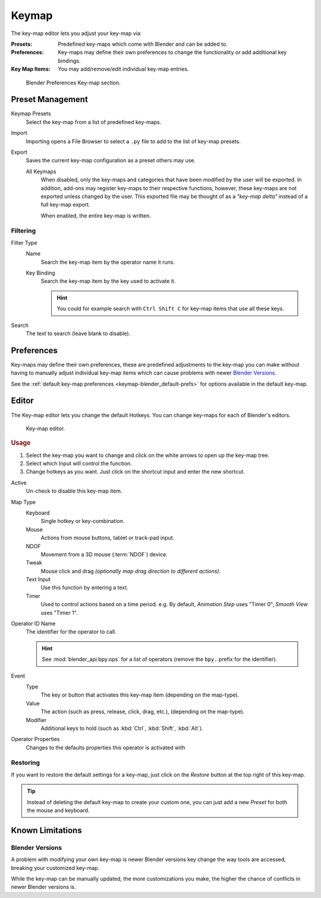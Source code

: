 .. _prefs-input-keymap-editor:

******
Keymap
******

The key-map editor lets you adjust your key-map via:

:Presets: Predefined key-maps which come with Blender and can be added to.
:Preferences: Key-maps may define their own preferences to change the functionality or add additional key bindings.
:Key Map Items: You may add/remove/edit individual key-map entries.

.. figure:: /images/preferences_keymap_tab.png

   Blender Preferences Key-map section.


Preset Management
=================

Keymap Presets
   Select the key-map from a list of predefined key-maps.
Import
   Importing opens a File Browser to select a ``.py`` file to add to the list of key-map presets.
Export
   Saves the current key-map configuration as a preset others may use.

   All Keymaps
      When disabled, only the key-maps and categories that have been modified by the user will be exported.
      In addition, add-ons may register key-maps to their respective functions,
      however, these key-maps are not exported unless changed by the user.
      This exported file may be thought of as a *"key-map delta"* instead of a full key-map export.

      When enabled, the entire key-map is written.


Filtering
---------

Filter Type
   Name
      Search the key-map item by the operator name it runs.
   Key Binding
      Search the key-map item by the key used to activate it.

      .. hint::

         You could for example search with ``Ctrl Shift C`` for key-map items that use all these keys.
Search
   The text to search (leave blank to disable).


Preferences
===========

Key-maps may define their own preferences, these are predefined adjustments to the key-map you can make
without having to manually adjust individual key-map items which can cause problems with newer `Blender Versions`_.

See the :ref:`default key-map preferences <keymap-blender_default-prefs>`
for options available in the default key-map.


Editor
======

The Key-map editor lets you change the default Hotkeys. You can change key-maps for each of Blender's editors.

.. figure:: /images/preferences_input_keymap-editor.png

   Key-map editor.


.. rubric:: Usage

#. Select the key-map you want to change and click on the white arrows to open up the key-map tree.
#. Select which Input will control the function.
#. Change hotkeys as you want. Just click on the shortcut input and enter the new shortcut.

Active
   Un-check to disable this key-map item.
Map Type
   Keyboard
      Single hotkey or key-combination.
   Mouse
      Actions from mouse buttons, tablet or track-pad input.
   NDOF
      Movement from a 3D mouse (:term:`NDOF`) device.
   Tweak
      Mouse click and drag *(optionally map drag direction to different actions)*.
   Text Input
      Use this function by entering a text.
   Timer
      Used to control actions based on a time period.
      e.g. By default, *Animation Step* uses "Timer 0", *Smooth View* uses "Timer 1".
Operator ID Name
   The identifier for the operator to call.

   .. hint::

      See :mod:`blender_api:bpy.ops` for a list of operators (remove the ``bpy.`` prefix for the identifier).
Event
   Type
      The key or button that activates this key-map item (depending on the map-type).
   Value
      The action (such as press, release, click, drag, etc.), (depending on the map-type).
   Modifier
      Additional keys to hold (such as :kbd:`Ctrl`, :kbd:`Shift`, :kbd:`Alt`).
Operator Properties
   Changes to the defaults properties this operator is activated with

.. seealso::

   :ref:`keymap-customize` for more information on key-map editing.


Restoring
---------

If you want to restore the default settings for a key-map,
just click on the *Restore* button at the top right of this key-map.

.. tip::

   Instead of deleting the default key-map to create your custom one,
   you can just add a new *Preset* for both the mouse and keyboard.


Known Limitations
=================

Blender Versions
----------------

A problem with modifying your own key-map is newer Blender versions key change the way tools are accessed,
breaking your customized key-map.

While the key-map can be manually updated, the more customizations you make, the higher the chance of conflicts
in newer Blender versions is.
